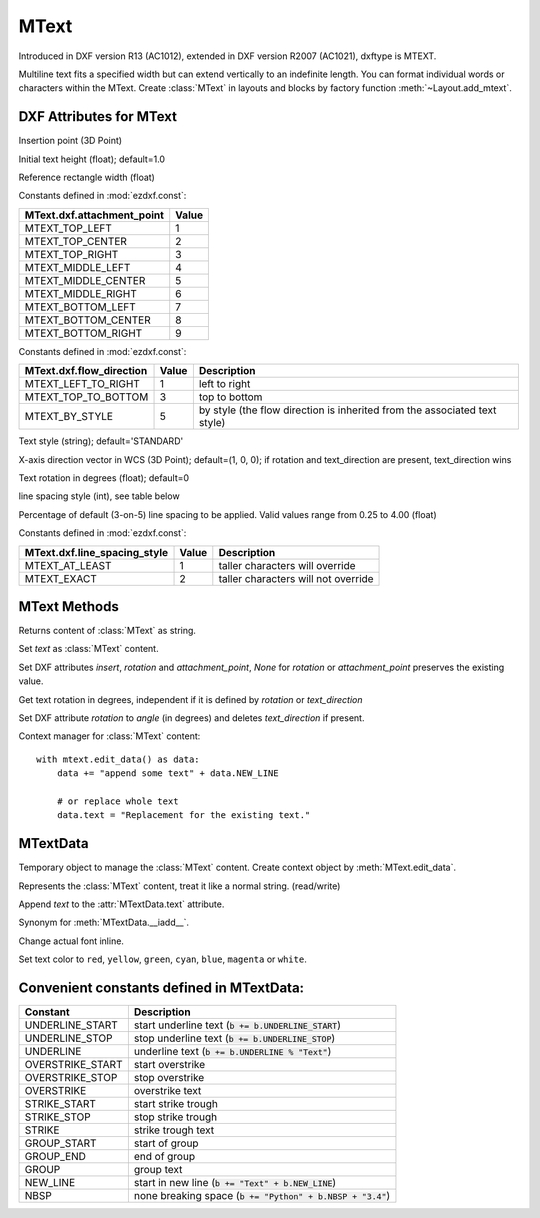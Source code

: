 MText
=====

.. class:: MText(GraphicEntity)

Introduced in DXF version R13 (AC1012), extended in DXF version R2007 (AC1021), dxftype is MTEXT.

Multiline text fits a specified width but can extend vertically to an indefinite length. You can format individual
words or characters within the MText. Create :class:`MText` in layouts and blocks by factory function
:meth:`~Layout.add_mtext`.

.. seealso::

    :ref:`tut_mtext`

DXF Attributes for MText
------------------------

.. attribute:: MText.dxf.insert

Insertion point (3D Point)

.. attribute:: MText.dxf.char_height

Initial text height (float); default=1.0

.. attribute:: MText.dxf.width

Reference rectangle width (float)

.. attribute:: MText.dxf.attachment_point

Constants defined in :mod:`ezdxf.const`:

============================== =======
MText.dxf.attachment_point     Value
============================== =======
MTEXT_TOP_LEFT                 1
MTEXT_TOP_CENTER               2
MTEXT_TOP_RIGHT                3
MTEXT_MIDDLE_LEFT              4
MTEXT_MIDDLE_CENTER            5
MTEXT_MIDDLE_RIGHT             6
MTEXT_BOTTOM_LEFT              7
MTEXT_BOTTOM_CENTER            8
MTEXT_BOTTOM_RIGHT             9
============================== =======

.. attribute:: MText.dxf.flow_direction

Constants defined in :mod:`ezdxf.const`:

============================== ======= ===========
MText.dxf.flow_direction       Value   Description
============================== ======= ===========
MTEXT_LEFT_TO_RIGHT            1       left to right
MTEXT_TOP_TO_BOTTOM            3       top to bottom
MTEXT_BY_STYLE                 5       by style (the flow direction is inherited from the associated text style)
============================== ======= ===========


.. attribute:: MText.dxf.style

Text style (string); default='STANDARD'

.. attribute:: MText.dxf.text_direction

X-axis direction vector in WCS (3D Point); default=(1, 0, 0); if rotation and text_direction are present,
text_direction wins

.. attribute:: MText.dxf.rotation

Text rotation in degrees (float); default=0

.. attribute:: MText.dxf.line_spacing_style

line spacing style (int), see table below

.. attribute:: MText.dxf.line_spacing_factor

Percentage of default (3-on-5) line spacing to be applied. Valid values range from 0.25 to 4.00 (float)

Constants defined in :mod:`ezdxf.const`:

============================== ======= ===========
MText.dxf.line_spacing_style   Value   Description
============================== ======= ===========
MTEXT_AT_LEAST                 1       taller characters will override
MTEXT_EXACT                    2       taller characters will not override
============================== ======= ===========

MText Methods
-------------

.. method:: MText.get_text()

Returns content of :class:`MText` as string.

.. method:: MText.set_text(text)

Set *text* as :class:`MText` content.

.. method:: MText.set_location(insert, rotation=None, attachment_point=None)

Set DXF attributes *insert*, *rotation* and *attachment_point*, *None* for *rotation* or *attachment_point*
preserves the existing value.

.. method:: MText.get_rotation()

Get text rotation in degrees, independent if it is defined by *rotation* or *text_direction*

.. method:: MText.set_rotation(angle)

Set DXF attribute *rotation* to *angle* (in degrees) and deletes *text_direction* if present.

.. method:: MText.edit_data()

Context manager for :class:`MText` content::

    with mtext.edit_data() as data:
        data += "append some text" + data.NEW_LINE

        # or replace whole text
        data.text = "Replacement for the existing text."

MTextData
---------

.. class:: MTextData

Temporary object to manage the :class:`MText` content. Create context object by :meth:`MText.edit_data`.

.. seealso::

    :ref:`tut_mtext`

.. attribute:: MTextData.text

Represents the :class:`MText` content, treat it like a normal string. (read/write)

.. method:: MTextData.__iadd__(text)

Append *text* to the :attr:`MTextData.text` attribute.

.. method:: MTextData.append(text)

Synonym for :meth:`MTextData.__iadd__`.

.. method:: MTextData.set_font(name, bold=False, italic=False, codepage=1252, pitch=0)

Change actual font inline.

.. method:: MTextData.set_color(color_name)

Set text color to ``red``, ``yellow``, ``green``, ``cyan``, ``blue``, ``magenta`` or ``white``.

Convenient constants defined in MTextData:
------------------------------------------

=================== ===========
Constant            Description
=================== ===========
UNDERLINE_START     start underline text (:code:`b += b.UNDERLINE_START`)
UNDERLINE_STOP      stop underline text (:code:`b += b.UNDERLINE_STOP`)
UNDERLINE           underline text (:code:`b += b.UNDERLINE % "Text"`)
OVERSTRIKE_START    start overstrike
OVERSTRIKE_STOP     stop overstrike
OVERSTRIKE          overstrike text
STRIKE_START        start strike trough
STRIKE_STOP         stop strike trough
STRIKE              strike trough text
GROUP_START         start of group
GROUP_END           end of group
GROUP               group text
NEW_LINE            start in new line (:code:`b += "Text" + b.NEW_LINE`)
NBSP                none breaking space (:code:`b += "Python" + b.NBSP + "3.4"`)
=================== ===========
